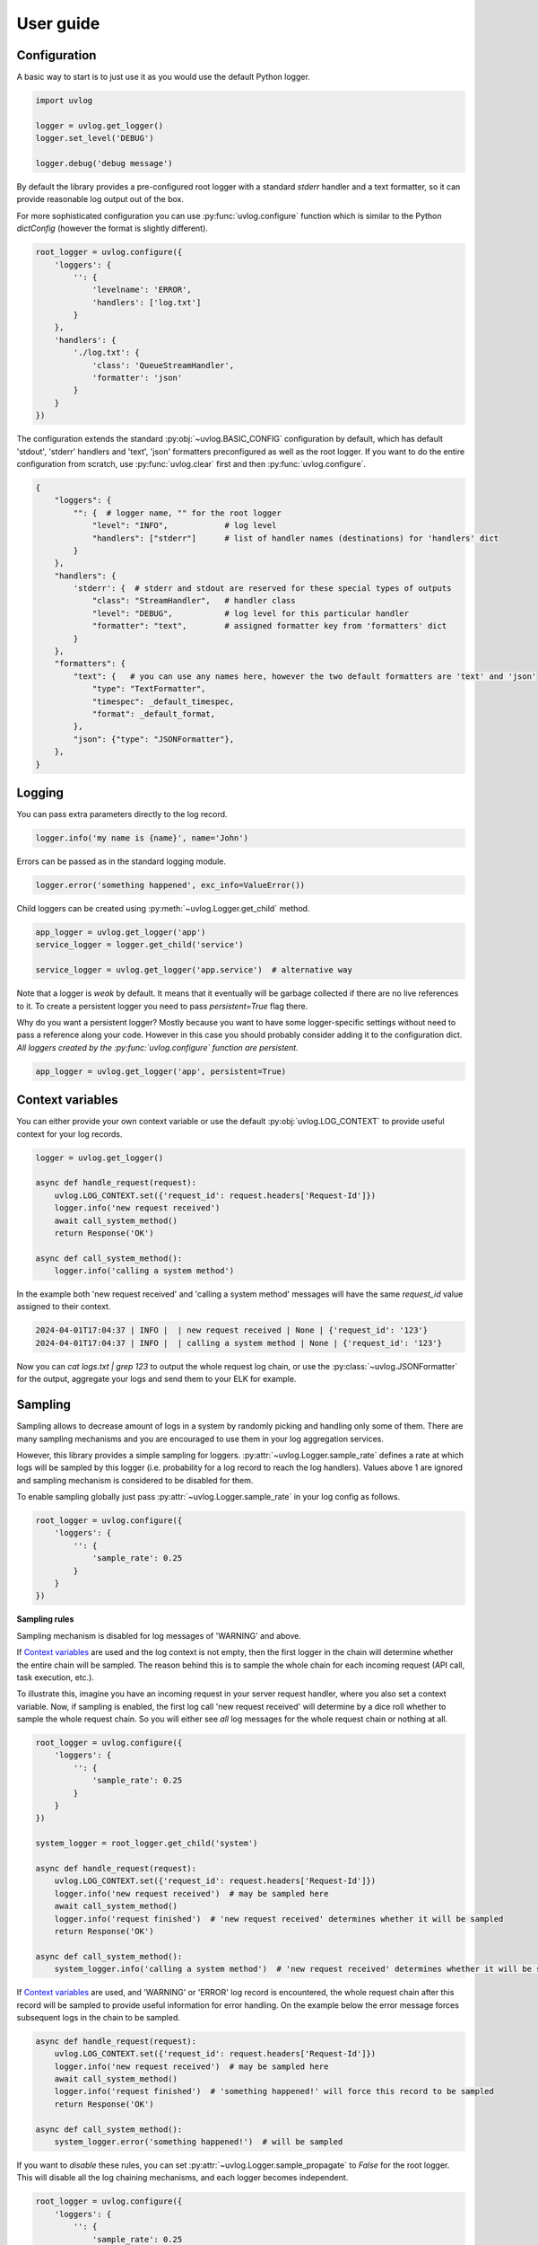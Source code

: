 .. _guide:

User guide
==========

Configuration
^^^^^^^^^^^^^

A basic way to start is to just use it as you would use the default Python logger.

.. code-block:: python

    import uvlog

    logger = uvlog.get_logger()
    logger.set_level('DEBUG')

    logger.debug('debug message')

By default the library provides a pre-configured root logger with a standard
`stderr` handler and a text formatter, so it can provide reasonable log output
out of the box.

For more sophisticated configuration you can use :py:func:`uvlog.configure` function
which is similar to the Python `dictConfig` (however the format is slightly different).

.. code-block:: python

    root_logger = uvlog.configure({
        'loggers': {
            '': {
                'levelname': 'ERROR',
                'handlers': ['log.txt']
            }
        },
        'handlers': {
            './log.txt': {
                'class': 'QueueStreamHandler',
                'formatter': 'json'
            }
        }
    })

The configuration extends the standard :py:obj:`~uvlog.BASIC_CONFIG` configuration by default, which has
default 'stdout', 'stderr' handlers and 'text', 'json' formatters preconfigured as well as the root logger.
If you want to do the entire configuration from scratch, use :py:func:`uvlog.clear` first and then
:py:func:`uvlog.configure`.

.. code-block:: python

    {
        "loggers": {
            "": {  # logger name, "" for the root logger
                "level": "INFO",            # log level
                "handlers": ["stderr"]      # list of handler names (destinations) for 'handlers' dict
            }
        },
        "handlers": {
            'stderr': {  # stderr and stdout are reserved for these special types of outputs
                "class": "StreamHandler",   # handler class
                "level": "DEBUG",           # log level for this particular handler
                "formatter": "text",        # assigned formatter key from 'formatters' dict
            }
        },
        "formatters": {
            "text": {   # you can use any names here, however the two default formatters are 'text' and 'json'
                "type": "TextFormatter",
                "timespec": _default_timespec,
                "format": _default_format,
            },
            "json": {"type": "JSONFormatter"},
        },
    }

Logging
^^^^^^^

You can pass extra parameters directly to the log record.

.. code-block:: python

    logger.info('my name is {name}', name='John')

Errors can be passed as in the standard logging module.

.. code-block:: python

    logger.error('something happened', exc_info=ValueError())

Child loggers can be created using :py:meth:`~uvlog.Logger.get_child` method.

.. code-block:: python

    app_logger = uvlog.get_logger('app')
    service_logger = logger.get_child('service')

    service_logger = uvlog.get_logger('app.service')  # alternative way

Note that a logger is *weak* by default. It means that it eventually will be garbage collected if there are no live
references to it. To create a persistent logger you need to pass `persistent=True` flag there.

Why do you want a persistent logger? Mostly because you want to have some logger-specific settings without need to
pass a reference along your code. However in this case you should probably consider adding it to the configuration
dict. *All loggers created by the :py:func:`uvlog.configure` function are persistent.*

.. code-block:: python

    app_logger = uvlog.get_logger('app', persistent=True)

Context variables
^^^^^^^^^^^^^^^^^

You can either provide your own context variable or use the default :py:obj:`uvlog.LOG_CONTEXT` to provide
useful context for your log records.

.. code-block:: python

    logger = uvlog.get_logger()

    async def handle_request(request):
        uvlog.LOG_CONTEXT.set({'request_id': request.headers['Request-Id']})
        logger.info('new request received')
        await call_system_method()
        return Response('OK')

    async def call_system_method():
        logger.info('calling a system method')

In the example both 'new request received' and 'calling a system method' messages will have
the same `request_id` value assigned to their context.

.. code-block:: console

    2024-04-01T17:04:37 | INFO |  | new request received | None | {'request_id': '123'}
    2024-04-01T17:04:37 | INFO |  | calling a system method | None | {'request_id': '123'}

Now you can *cat logs.txt | grep 123* to output the whole request log chain,
or use the :py:class:`~uvlog.JSONFormatter` for the output,
aggregate your logs and send them to your ELK for example.

Sampling
^^^^^^^^

Sampling allows to decrease amount of logs in a system by randomly picking and handling only some of them. There are
many sampling mechanisms and you are encouraged to use them in your log aggregation services.

However, this library provides a simple sampling for loggers. :py:attr:`~uvlog.Logger.sample_rate`
defines a rate at which logs will be sampled by this logger
(i.e. probability for a log record to reach the log handlers).
Values above 1 are ignored and sampling mechanism is considered to be disabled for them.

To enable sampling globally just pass :py:attr:`~uvlog.Logger.sample_rate` in your log config as follows.

.. code-block:: python

    root_logger = uvlog.configure({
        'loggers': {
            '': {
                'sample_rate': 0.25
            }
        }
    })

**Sampling rules**

Sampling mechanism is disabled for log messages of 'WARNING' and above.

If `Context variables`_ are used and the log context is not empty, then the first logger in the chain will
determine whether the entire chain will be sampled. The reason behind this is to sample the whole chain for each
incoming request (API call, task execution, etc.).

To illustrate this, imagine you have an incoming request in your server request handler, where you also set
a context variable. Now, if sampling is enabled, the first log call 'new request received'
will determine by a dice roll whether to sample the whole request chain.
So you will either see *all* log messages for the whole request chain or nothing at all.

.. code-block:: python

    root_logger = uvlog.configure({
        'loggers': {
            '': {
                'sample_rate': 0.25
            }
        }
    })

    system_logger = root_logger.get_child('system')

    async def handle_request(request):
        uvlog.LOG_CONTEXT.set({'request_id': request.headers['Request-Id']})
        logger.info('new request received')  # may be sampled here
        await call_system_method()
        logger.info('request finished')  # 'new request received' determines whether it will be sampled
        return Response('OK')

    async def call_system_method():
        system_logger.info('calling a system method')  # 'new request received' determines whether it will be sampled

If `Context variables`_ are used, and 'WARNING' or 'ERROR' log record is encountered, the whole request chain after this
record will be sampled to provide useful information for error handling. On the example below the error message
forces subsequent logs in the chain to be sampled.

.. code-block:: python

    async def handle_request(request):
        uvlog.LOG_CONTEXT.set({'request_id': request.headers['Request-Id']})
        logger.info('new request received')  # may be sampled here
        await call_system_method()
        logger.info('request finished')  # 'something happened!' will force this record to be sampled
        return Response('OK')

    async def call_system_method():
        system_logger.error('something happened!')  # will be sampled

If you want to *disable* these rules, you can set :py:attr:`~uvlog.Logger.sample_propagate` to `False`
for the root logger. This will disable all the log chaining mechanisms, and each logger becomes independent.

.. code-block:: python

    root_logger = uvlog.configure({
        'loggers': {
            '': {
                'sample_rate': 0.25
                'sample_propagate': False
            }
        }
    })

Optimization
^^^^^^^^^^^^

In a concurrent environment use the :py:class:`~uvlog.QueueStreamHandler`

If you have a log aggregation stack such as ELK consider using the :py:class:`~uvlog.JSONFormatter`
instead of the text formatter

Consider providing a more efficient JSON serializer for the :py:class:`~uvlog.JSONFormatter`
such as `orjson <https://github.com/ijl/orjson>`_.

.. code-block:: python

    uvlog.JSONFormatter.serializer = orjson.dumps

Finally, use logging levels wisely and do not log too much in the production
environment, or at least use `Sampling`_.
